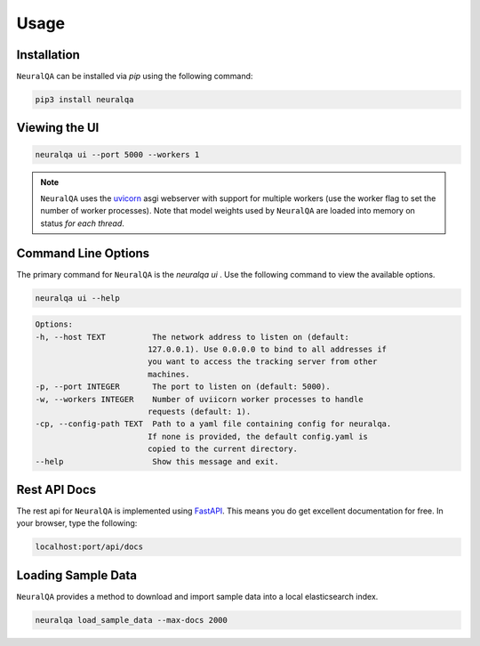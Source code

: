 Usage
=============

Installation
*******************

``NeuralQA``  can be installed via `pip` using the following command:

.. code-block:: shell

    pip3 install neuralqa


Viewing the UI
**************************************************
 
.. code-block:: shell

    neuralqa ui --port 5000 --workers 1


.. note::
  ``NeuralQA`` uses the `uvicorn <https://www.uvicorn.org/deployment/>`_ asgi webserver with support for multiple workers (use the worker flag to set the number of worker processes). Note that model weights used by ``NeuralQA`` are loaded into memory on status *for each thread*.

.. image:: https://raw.githubusercontent.com/victordibia/neuralqa/master/docs/images/manual.jpg
  :width: 100%
  :alt: NeuralQA User Interface Screenshot 



Command Line Options
*********************************

The primary command for ``NeuralQA``  is the `neuralqa ui` .  Use the following command to view the available options.

.. code-block:: shell

    neuralqa ui --help

.. code-block:: shell

    Options:
    -h, --host TEXT          The network address to listen on (default:
                            127.0.0.1). Use 0.0.0.0 to bind to all addresses if
                            you want to access the tracking server from other
                            machines.
    -p, --port INTEGER       The port to listen on (default: 5000).
    -w, --workers INTEGER    Number of uviicorn worker processes to handle
                            requests (default: 1).
    -cp, --config-path TEXT  Path to a yaml file containing config for neuralqa.
                            If none is provided, the default config.yaml is
                            copied to the current directory.
    --help                   Show this message and exit.

    


Rest API Docs
**************************************************

The rest api for ``NeuralQA`` is implemented using `FastAPI <https://fastapi.tiangolo.com/>`_. This means you do get excellent documentation for free. In your browser, type the following:


.. code-block:: shell

    localhost:port/api/docs


Loading Sample Data
******************************************* 
 
``NeuralQA`` provides a method to download and import sample data into a local elasticsearch index.


.. code-block:: shell

    neuralqa load_sample_data --max-docs 2000